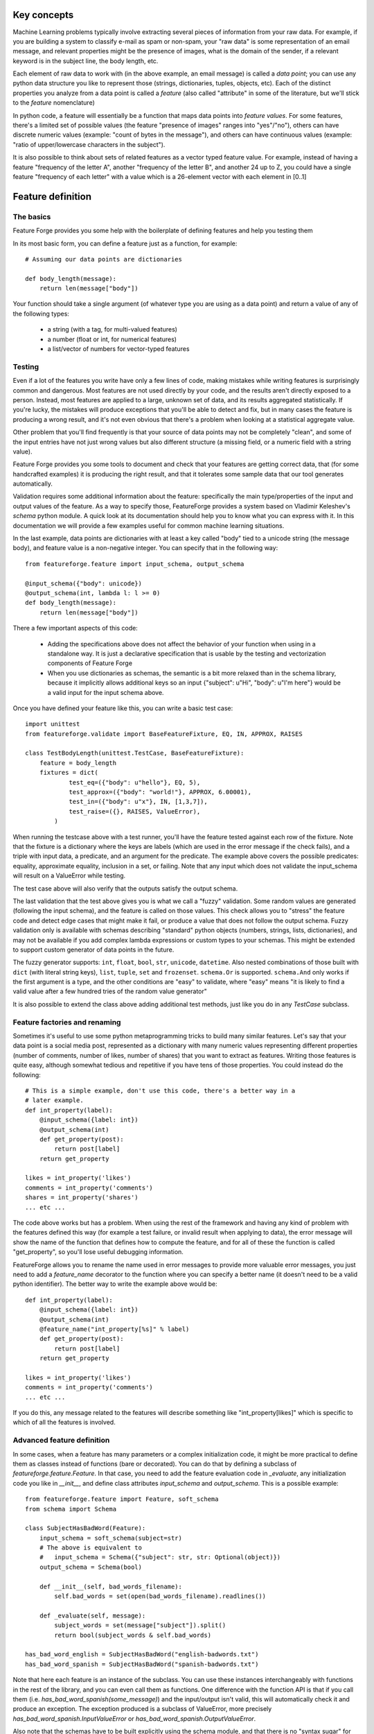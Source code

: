 Key concepts
============

Machine Learning problems typically involve extracting several pieces of
information from your raw data. For example, if you are building a system
to classify e-mail as spam or non-spam, your "raw data" is some representation
of an email message, and relevant properties might be the presence of images,
what is the domain of the sender, if a relevant keyword is in the
subject line, the body length, etc.

Each element of raw data to work with (in the above example, an email message)
is called a *data point*; you can use any python data structure you like to
represent those (strings, dictionaries, tuples, objects, etc). Each of the
distinct properties you analyze from a data point is called a *feature*
(also called "attribute" in some of the literature, but we'll stick to the
*feature* nomenclature)

In python code, a feature will essentially be a function that maps data
points into *feature values*. For some features, there's a limited set
of possible values (the feature "presence of images" ranges into "yes"/"no"),
others can have discrete numeric values (example: "count of bytes in the
message"), and others can have continuous values (example: "ratio of 
upper/lowercase characters in the subject").

It is also possible to think about sets of related features as a vector typed
feature value. For example, instead of having a feature "frequency of the letter
A", another "frequency of the letter B", and another 24 up to Z, you could
have a single feature "frequency of each letter" with a value which is a 
26-element vector with each element in [0..1]


Feature definition
==================

The basics
----------

Feature Forge provides you some help with the boilerplate of defining features
and help you testing them

In its most basic form, you can define a feature just as a function, for
example::

    # Assuming our data points are dictionaries

    def body_length(message):
        return len(message["body"])

Your function should take a single argument (of whatever type you are using
as a data point) and return a value of any of the following types:

 * a string (with a tag, for multi-valued features)
 * a number (float or int, for numerical features)
 * a list/vector of numbers for vector-typed features

Testing
-------

Even if a lot of the features you write have only a few lines of code, making
mistakes while writing features is surprisingly common and dangerous. Most
features are not used directly by your code, and the results aren't directly
exposed to a person. Instead, most features are applied to a large, unknown
set of data, and its results aggregated statistically. If you're lucky, the
mistakes will produce exceptions that you'll be able to detect and fix, but
in many cases the feature is producing a wrong result, and it's not even 
obvious that there's a problem when looking at a statistical aggregate value.

Other problem that you'll find frequently is that your source of data points
may not be completely "clean", and some of the input entries have not just
wrong values but also different structure (a missing field, or a numeric field
with a string value).

Feature Forge provides you some tools to document and check that your features
are getting correct data, that (for some handcrafted examples) it is producing
the right result, and that it tolerates some sample data that our tool
generates automatically.

Validation requires some additional information about the feature: specifically
the main type/properties of the input and output values of the feature. As a way
to specify those, FeatureForge provides a system based on Vladimir Keleshev's
`schema` python module. A quick look at its documentation should help you
to know what you can express with it. In this documentation we will provide a
few examples useful for common machine learning situations.

In the last example, data points are dictionaries with at least a key called
"body" tied to a unicode string (the message body), and feature value is a
non-negative integer. You can specify that in the following way::

    from featureforge.feature import input_schema, output_schema

    @input_schema({"body": unicode})
    @output_schema(int, lambda l: l >= 0)
    def body_length(message):
        return len(message["body"])

There a few important aspects of this code:

 * Adding the specifications above does not affect the behavior of your
   function when using in a standalone way. It is just a declarative
   specification that is usable by the testing and vectorization components
   of Feature Forge
 * When you use dictionaries as schemas, the semantic is a bit more relaxed
   than in the schema library, because it implicitly allows additional keys
   so an input {"subject": u"Hi", "body": u"I'm here"} would be a valid input
   for the input schema above.

Once you have defined your feature like this, you can write a basic test case::

    import unittest
    from featureforge.validate import BaseFeatureFixture, EQ, IN, APPROX, RAISES

    class TestBodyLength(unittest.TestCase, BaseFeatureFixture):
        feature = body_length
        fixtures = dict(
                test_eq=({"body": u"hello"}, EQ, 5),
                test_approx=({"body": "world!"}, APPROX, 6.00001),
                test_in=({"body": u"x"}, IN, [1,3,7]),
                test_raise=({}, RAISES, ValueError),
            )

When running the testcase above with a test runner, you'll have the feature
tested against each row of the fixture. Note that the fixture is a dictionary
where the keys are labels (which are used in the error message if the check
fails), and a triple with input data, a predicate, and an argument for
the predicate. The example above covers the possible predicates: equality,
approximate equality, inclusion in a set, or failing. Note that any input which
does not validate the input_schema will result on a ValueError while testing.

The test case above will also verify that the outputs satisfy the output
schema.

The last validation that the test above gives you is what we call a "fuzzy"
validation. Some random values are generated (following the input schema), and
the feature is called on those values. This check allows you to "stress" the
feature code and detect edge cases that might make it fail, or produce a value
that does not follow the output schema. Fuzzy validation only is available
with schemas describing "standard" python objects (numbers, strings, lists,
dictionaries), and may not be available if you add complex lambda expressions
or custom types to your schemas. This might be extended to support custom
generator of data points in the future.

The fuzzy generator supports: ``int``, ``float``, ``bool``, ``str``, 
``unicode``, ``datetime``. Also nested combinations of those built with
``dict`` (with literal string keys), ``list``, ``tuple``, ``set`` and
``frozenset``. ``schema.Or`` is supported. ``schema.And`` only works if the
first argument is a type, and the other conditions are "easy" to validate,
where "easy" means "it is likely to find a valid value after a few hundred
tries of the random value generator"

It is also possible to extend the class above adding additional test methods,
just like you do in any `TestCase` subclass.


Feature factories and renaming
------------------------------

Sometimes it's useful to use some python metaprogramming tricks to build many
similar features. Let's say that your data point is a social media post,
represented as a dictionary with many numeric values representing different
properties (number of comments, number of likes, number of shares) that you 
want to extract as features. Writing those features is quite easy, although
somewhat tedious and repetitive if you have tens of those properties. You
could instead do the following::

    # This is a simple example, don't use this code, there's a better way in a
    # later example.
    def int_property(label):
        @input_schema({label: int})
        @output_schema(int)
        def get_property(post):
            return post[label]
        return get_property
        
    likes = int_property('likes')
    comments = int_property('comments')
    shares = int_property('shares')
    ... etc ...

The code above works but has a problem. When using the rest of the framework
and having any kind of problem with the features defined this way (for example
a test failure, or invalid result when applying to data), the error message
will show the name of the function that defines how to compute the feature, and
for all of these the function is called "get_property", so you'll lose useful
debugging information.

FeatureForge allows you to rename the name used in error messages to provide
more valuable error messages, you just need to add a `feature_name` decorator
to the function where you can specify a better name (it doesn't need to be
a valid python identifier). The better way to write the example above would
be::

    def int_property(label):
        @input_schema({label: int})
        @output_schema(int)
        @feature_name("int_property[%s]" % label)
        def get_property(post):
            return post[label]
        return get_property
        
    likes = int_property('likes')
    comments = int_property('comments')
    ... etc ...

If you do this, any message related to the features will describe something
like "int_property[likes]" which is specific to which of all the features
is involved.


Advanced feature definition
---------------------------

In some cases, when a feature has many parameters or a complex initialization
code, it might be more practical to define them as classes instead of
functions (bare or decorated). You can do that by defining a
subclass of `featureforge.feature.Feature`. In that case, you need to add the
feature evaluation code in `_evaluate`, any initialization code you like in 
`__init__`, and define class attributes `input_schema` and `output_schema`.
This is a possible example::

    from featureforge.feature import Feature, soft_schema
    from schema import Schema

    class SubjectHasBadWord(Feature):
        input_schema = soft_schema(subject=str)
        # The above is equivalent to
        #   input_schema = Schema({"subject": str, str: Optional(object)})
        output_schema = Schema(bool)

        def __init__(self, bad_words_filename):
            self.bad_words = set(open(bad_words_filename).readlines())

        def _evaluate(self, message):
            subject_words = set(message["subject"]).split()
            return bool(subject_words & self.bad_words)

    has_bad_word_english = SubjectHasBadWord("english-badwords.txt")
    has_bad_word_spanish = SubjectHasBadWord("spanish-badwords.txt")

Note that here each feature is an instance of the subclass. You can use these
instances interchangeably with functions in the rest of the library, and
you can even call them as functions. One difference with the function API is
that if you call them (i.e. `has_bad_word_spanish(some_message)`) and the
input/output isn't valid, this will automatically check it and produce an
exception. The exception produced is a subclass of ValueError, more precisely
`has_bad_word_spanish.InputValueError` or 
`has_bad_word_spanish.OutputValueError`.

Also note that the schemas have to be built explicitly using the schema
module, and that there is no "syntax sugar" for defining schemas as there is
in the function decorators. To achieve the same flexibility of the decorators,
you might find useful the `soft_schema` function and the `ObjectSchema` class.

If you somehow want the behavior of a Feature subclass (being able to call it
with input/output checking, having access to its schema as attributes, etc.),
you can use the `make_feature` function, which takes a function-based feature
and turns it into a `Feature` instance. you can also use `make_feature` as a
decorator if you prefer defining functions but working with objects.

As an implementation detail (and subject to change), all the internals of our
library work with `Feature` instances and call `make_feature` internally when
receiving a function. So it's possible that you see some Feature() code in a
tracebuck while debugging. But for most cases, the function based API should be
enough and is more user friendly


Advanced testing
----------------

In most cases, the tests you want for a feature are the ones provided in
`BaseFeatureFixture` (and additional ones that you can add). But sometimes you
might need to do something more complicated like skipping fuzzy tests, or
testing more than one feature in the same `TestCase`, or generating the
fixtures on the fly.

If that's the case, you can inherit instead `validate.FeatureFixtureCheckMixin`.
This class doesn't define any test (so you have to write it explicitly), but
it defines two assertions: `assert_feature_passes_fixture` and 
`assert_passes_fuzz`. The latter also allows you to manually control how many
data points to generate.

Check the API documentation for details on those.

Specifying schemas
------------------

The complete documentation for the schema library is at 
<https://github.com/halst/schema/blob/master/README.rst>. However we provide
here some examples for typical situations.

Output schemas are typically easier than input schemas. Feature values can not
be an arbitrary object if you want to feed them to machine learning algorithms,
so typically one of the following ``output_schema`` will be ok:

 * ``int`` or ``float`` for numeric features
 * ``unicode`` for enumerations
 * ``list(int)`` or ``list(float)`` for numeric vectors

In addition to a type specification, it is sometimes useful to add to the
schema one lambda with an assertion over the value. For example,
a feature that always returns positive floats may be specified as::

    @output_schema(float, lambda v: v > 0.0)

and a feature that always returns pairs of numbers which are never (0.0, 0.0)
can be specified as::


    @output_schema(tuple(float), lambda v: len(v) == 2 and v != (0.0, 0.0))

Note that schemas like ``tuple(float)`` mean "a tuple where all elements are
floats" but does not specify its length. A schema ``tuple(flaot, int)`` means
"a tuple where every element is a float or an int"

Data points tend to be more complex objects than feature values, so there is a
wider ranges of recipes for input schema. Something important to take into
account is that in most problems you have a single type for data point (even
when you have many features with different output_schemas). Even if it's possible
to build a single, large specification for data points and use it in all your
features, that makes testing complicated, because you'll have to build a large,
complicated object in your fixtures even if your feature cares about a small
aspect of the data (which is the most typical case).

Let's say for example that our data point are email messages, and that a typical
data point is a dictionary like this::

    {
        "sender": {
            "address": "johndoe@example.com",
            "label": "John M. Doe"
        },
        "recipient": {
            "address": "janedoe@example.com",
            "label": "Jane N. Doe"
        },
        "subject": "hello",
        "body": "message",
        "date": (2014, 02, 20)
    }

it's possible to build a general schema like::

    data_schema = schema.Schema({
        "sender": {
            "address": str,
            "label": str
        }
        "recipient": {
            "address": str,
            "label": str
        }
        "subject": str
        "body": str
        "date": schema.And(
            tuple(int),
            lambda date: len(date)==3,
            lambda (y,m,d): 1 <= m <= 12 and 1 <= d <= MONTH_LENGTH[m]
        )
    })

And then use it in all your features as ``@input_schema(data_schema)``. However,
you'll have an easier time specifying, testing, and modifying your system if
you specify only what's relevant for each feature; for example::

    @input_schema({"subject": str})
    def words_in_subject(...): ...

    @input_schema({"sender": {"address": str}, "recipient": {"address": str}})
    def sender and_recipient_in_same_domain(...): ...

input schemas also allow specifying schemas for attributes of objects if your
data point is some custom object, or something like a ``namedtuple``. If the
example above had a nested tuple structure, these are the schemas you should
use::

    @input_schema(subject=str)
    def words_in_subject(...): ...

    @input_schema(sender=ObjectSchema(address=str), 
                  recipient=ObjectSchema(address=str))
    def sender and_recipient_in_same_domain(...): ...

The general rules for ``input_schema`` and ``output_schema`` are:

 * All position arguments are considered as conditions to be satisfied
 * Dictionaries have a slightly different definition that in the standard
   schema library; they allow additional string keys besides the ones
   explicitly specified. This change is valid recursively (i.e., if your
   schema has dictionaries inside dictionaries, the inner dictionaries also
   allow additional keys)
 * You can also use `schema.Schema`, `schema.And`, `schema.Or`, etc.
   it's recommended (but not required) that you use a type as the first
   argument of `schema.And`; doing so helps the fuzzy test generator.
 * keyword arguments are considered schema conditions for the attributes of
   the data point. You can mix them with positional arguments; all the
   conditions must hold. Attributes not mentioned in the schema are allowed
   and ignored


Cookbook
========

These are a few tips and tricks to solve common issues:

Handling "holes" in your input
------------------------------

Sometimes your input data has "holes" in it. For example you might have a
data point for people which is a namedtuple(name, age, address), but you do not
know the age of everyone so the age field is sometimes an int, and other times
a ``None``. In that case, you can specify the input schema as::

    @input_schema(age=schema.Or(int, None))

note that your feature code will have to handle the case when the input has a
None, probably using a ``if data_point.age is None: ...``

Pickling
--------

You might find useful to pickle an object containing features. This is
useful while using scikit-learn when you have some classificator or regressor
which uses the features as a first step in the pipeline and you want to store
the configuration for future uses

Unfortunately, the python decorator mechanism introduces some problems
regarding pickling, and even if there is a workaround for some simple cases
(using `functools.wraps`), we haven't found a good way to pickle features
defined as decorated functions.

If you need to persist the features, you should stick to the class based
approach for defining them. It's more verbose, but Feature subclasses should
be easy to serialize with pickle or a similar tool if you follow the
recipe for defining them used in this document.

